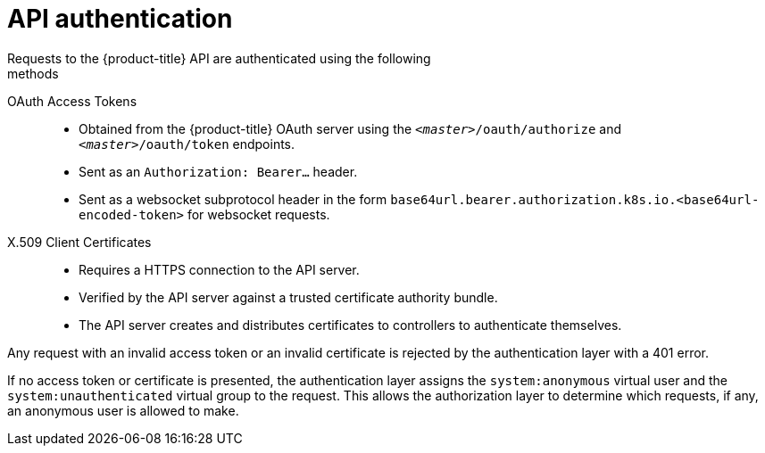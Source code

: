 [id="rbac-api-authentication-{context}"]
= API authentication
Requests to the {product-title} API are authenticated using the following
methods:

OAuth Access Tokens::
* Obtained from the {product-title} OAuth server using the
`_<master>_/oauth/authorize` and `_<master>_/oauth/token` endpoints.
* Sent as an `Authorization: Bearer...` header.
* Sent as a websocket subprotocol header in the form
`base64url.bearer.authorization.k8s.io.<base64url-encoded-token>` for websocket
requests.

X.509 Client Certificates::
* Requires a HTTPS connection to the API server.
* Verified by the API server against a trusted certificate authority bundle.
* The API server creates and distributes certificates to controllers to authenticate themselves.

Any request with an invalid access token or an invalid certificate is rejected
by the authentication layer with a 401 error.

If no access token or certificate is presented, the authentication layer assigns
the `system:anonymous` virtual user and the `system:unauthenticated` virtual
group to the request. This allows the authorization layer to determine which
requests, if any, an anonymous user is allowed to make.
